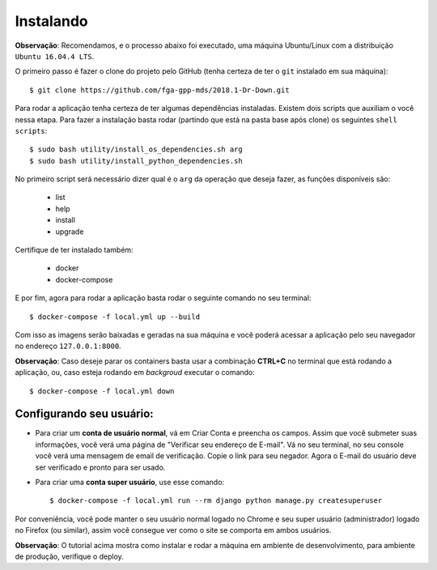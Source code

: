 Instalando
==========

**Observação**: Recomendamos, e o processo abaixo foi executado, uma máquina Ubuntu/Linux com a distribuição ``Ubuntu 16.04.4 LTS``.

O primeiro passo é fazer o clone do projeto pelo GitHub (tenha certeza de ter o ``git`` instalado em sua máquina)::

    $ git clone https://github.com/fga-gpp-mds/2018.1-Dr-Down.git

Para rodar a aplicação tenha certeza de ter algumas dependências instaladas. Existem dois scripts que auxiliam o você nessa etapa.
Para fazer a instalação basta rodar (partindo que está na pasta base após clone) os seguintes ``shell scripts``::

    $ sudo bash utility/install_os_dependencies.sh arg
    $ sudo bash utility/install_python_dependencies.sh

No primeiro script será necessário dizer qual é o ``arg`` da operação que deseja fazer, as funções disponíveis são:

    * list
    * help
    * install
    * upgrade

Certifique de ter instalado também:

    * docker
    * docker-compose

E por fim, agora para rodar a aplicação basta rodar o seguinte comando no seu terminal::

    $ docker-compose -f local.yml up --build

Com isso as imagens serão baixadas e geradas na sua máquina e você poderá acessar a aplicação pelo seu navegador no endereço ``127.0.0.1:8000``.

**Observação**: Caso deseje parar os containers basta usar a combinação **CTRL+C** no terminal que está rodando a aplicação, ou, caso esteja rodando em *backgroud* executar o comando::

    $ docker-compose -f local.yml down

Configurando seu usuário:
^^^^^^^^^^^^^^^^^^^^^^^^^

* Para criar um **conta de usuário normal**, vá em Criar Conta e preencha os campos. Assim que você submeter suas informações, você verá uma página de "Verificar seu endereço de E-mail". Vá no seu terminal, no seu console você verá uma mensagem de email de verificação. Copie o link para seu negador. Agora o E-mail do usuário deve ser verificado e pronto para ser usado.

* Para criar uma **conta super usuário**, use esse comando::

    $ docker-compose -f local.yml run --rm django python manage.py createsuperuser

Por conveniência, você pode manter o seu usuário normal logado no Chrome e seu super usuário (administrador) logado no Firefox (ou similar), assim você consegue ver como o site se comporta em ambos usuários.


**Observação**: O tutorial acima mostra como instalar e rodar a máquina em ambiente de desenvolvimento, para ambiente de produção, verifique o deploy.
